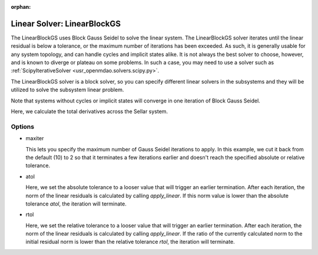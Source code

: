 :orphan:

.. _linearblockgs:

Linear Solver: LinearBlockGS
============================

The LinearBlockGS uses Block Gauss Seidel to solve the linear system. The LinearBlockGS solver iterates until the linear
residual is below a tolerance, or the maximum number of iterations has been exceeded. As such,
it is generally usable for any system topology, and can handle cycles and implicit states
alike. It is not always the best solver to choose, however, and is known to diverge or plateau
on some problems. In such a case, you may need to use a solver such as :ref:`ScipyIterativeSolver <usr_openmdao.solvers.scipy.py>`.

The LinearBlockGS solver is a block solver, so you can specify different linear solvers in the subsystems and they
will be utilized to solve the subsystem linear problem.

Note that systems without cycles or implicit states will converge in one iteration of Block Gauss Seidel.

Here, we calculate the total derivatives across the Sellar system.

.. embed-test::
    openmdao.solvers.tests.test_linear_block_gs.TestBGSSolverFeature.test_specify_solver

Options
-------

- maxiter

  This lets you specify the maximum number of Gauss Seidel iterations to apply. In this example, we
  cut it back from the default (10) to 2 so that it terminates a few iterations earlier and doesn't
  reach the specified absolute or relative tolerance.

  .. embed-test::
      openmdao.solvers.tests.test_linear_block_gs.TestBGSSolverFeature.test_feature_maxiter

- atol

  Here, we set the absolute tolerance to a looser value that will trigger an earlier termination. After
  each iteration, the norm of the linear residuals is calculated by calling `apply_linear`. If this norm value is lower than the absolute
  tolerance `atol`, the iteration will terminate.

  .. embed-test::
      openmdao.solvers.tests.test_linear_block_gs.TestBGSSolverFeature.test_feature_atol

- rtol

  Here, we set the relative tolerance to a looser value that will trigger an earlier termination. After
  each iteration, the norm of the linear residuals is calculated by calling `apply_linear`. If the ratio of the currently calculated norm to the
  initial residual norm is lower than the relative tolerance `rtol`, the iteration will terminate.

  .. embed-test::
      openmdao.solvers.tests.test_linear_block_gs.TestBGSSolverFeature.test_feature_rtol

.. tags:: Solver, LinearSolver

